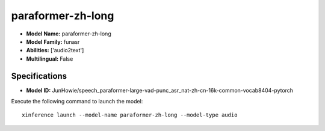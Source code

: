 .. _models_builtin_paraformer-zh-long:

==================
paraformer-zh-long
==================

- **Model Name:** paraformer-zh-long
- **Model Family:** funasr
- **Abilities:** ['audio2text']
- **Multilingual:** False

Specifications
^^^^^^^^^^^^^^

- **Model ID:** JunHowie/speech_paraformer-large-vad-punc_asr_nat-zh-cn-16k-common-vocab8404-pytorch

Execute the following command to launch the model::

   xinference launch --model-name paraformer-zh-long --model-type audio
